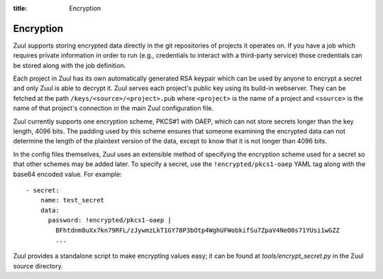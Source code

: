 :title: Encryption

.. _encryption:

Encryption
==========

Zuul supports storing encrypted data directly in the git repositories
of projects it operates on.  If you have a job which requires private
information in order to run (e.g., credentials to interact with a
third-party service) those credentials can be stored along with the
job definition.

Each project in Zuul has its own automatically generated RSA keypair
which can be used by anyone to encrypt a secret and only Zuul is able
to decrypt it.  Zuul serves each project's public key using its
build-in webserver.  They can be fetched at the path
``/keys/<source>/<project>.pub`` where ``<project>`` is the name of a
project and ``<source>`` is the name of that project's connection in
the main Zuul configuration file.

Zuul currently supports one encryption scheme, PKCS#1 with OAEP, which
can not store secrets longer than the key length, 4096 bits.  The
padding used by this scheme ensures that someone examining the
encrypted data can not determine the length of the plaintext version
of the data, except to know that it is not longer than 4096 bits.

In the config files themselves, Zuul uses an extensible method of
specifying the encryption scheme used for a secret so that other
schemes may be added later.  To specify a secret, use the
``!encrypted/pkcs1-oaep`` YAML tag along with the base64 encoded
value.  For example::

  - secret:
      name: test_secret
      data:
        password: !encrypted/pkcs1-oaep |
          BFhtdnm8uXx7kn79RFL/zJywmzLkT1GY78P3bOtp4WghUFWobkifSu7ZpaV4NeO0s71YUsi1wGZZ
          ...

Zuul provides a standalone script to make encrypting values easy; it
can be found at `tools/encrypt_secret.py` in the Zuul source
directory.

.. program-output:: python3 ../../tools/encrypt_secret.py --help

